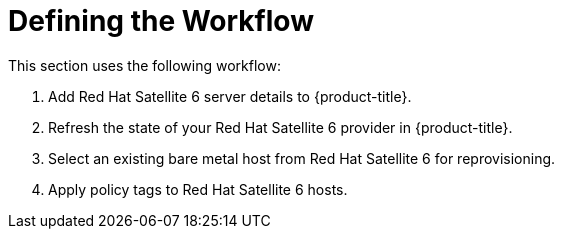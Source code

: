 [[Defining_the_Workflow]]
= Defining the Workflow

This section uses the following workflow:

. Add Red Hat Satellite 6 server details to {product-title}.
. Refresh the state of your Red Hat Satellite 6 provider in {product-title}.
. Select an existing bare metal host from Red Hat Satellite 6 for reprovisioning.
. Apply policy tags to Red Hat Satellite 6 hosts.



